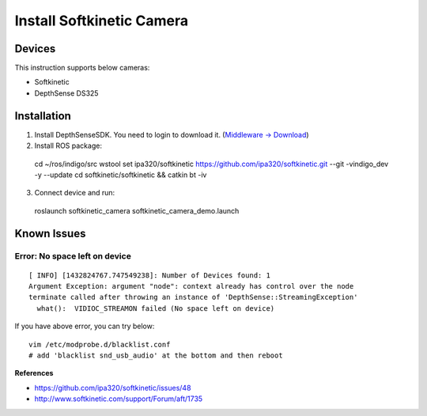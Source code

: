 Install Softkinetic Camera
==========================


Devices
-------

This instruction supports below cameras:

- Softkinetic
- DepthSense DS325


Installation
------------

1. Install DepthSenseSDK. You need to login to download it.  (`Middleware -> Download <http://www.softkinetic.com/>`_)
2. Install ROS package::

  cd ~/ros/indigo/src
  wstool set ipa320/softkinetic https://github.com/ipa320/softkinetic.git --git -vindigo_dev -y --update
  cd softkinetic/softkinetic && catkin bt -iv

3. Connect device and run::

  roslaunch softkinetic_camera softkinetic_camera_demo.launch


Known Issues
------------

Error: No space left on device
+++++++++++++++++++++++++++++++
::

  [ INFO] [1432824767.747549238]: Number of Devices found: 1
  Argument Exception: argument "node": context already has control over the node
  terminate called after throwing an instance of 'DepthSense::StreamingException'
    what():  VIDIOC_STREAMON failed (No space left on device)

If you have above error, you can try below::

  vim /etc/modprobe.d/blacklist.conf
  # add 'blacklist snd_usb_audio' at the bottom and then reboot

**References**

- https://github.com/ipa320/softkinetic/issues/48
- http://www.softkinetic.com/support/Forum/aft/1735
